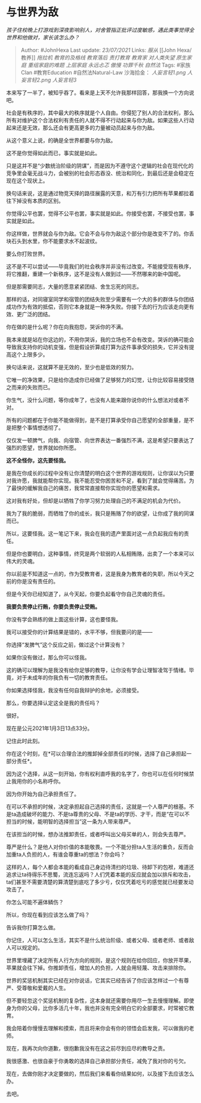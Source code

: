 * 与世界为敌
  :PROPERTIES:
  :CUSTOM_ID: 与世界为敌
  :END:

/孩子住校晚上打游戏到深夜影响别人，对舍管指正批评过度敏感，遇此类事觉得全世界和他做对，家长该怎么办？/

#+BEGIN_QUOTE
  Author: #JohnHexa Last update: /23/07/2021/ Links: [[服从]] [[John
  Hexa/教养]] [[拖拉机]] [[教育的及格线]] [[教育落后]] [[责打教育]]
  [[教育家]] [[对人类失望]] [[原生家庭]] [[重组家庭的难题]] [[上层家庭]]
  [[永远忐忑]] [[傲慢]] [[功罪千秋]] [[自然法]] Tags: #家族Clan
  #教育Education #自然法Natural-Law 沙海拾金： [[人妄言轻1.png]]
  [[人妄言轻2.png]] [[人妄言轻3]]
#+END_QUOTE

本来写了一半了，被知乎吞了。看来是上天不允许我那样回答，那我换一个方向说吧。

社会是有秩序的，其中最大的秩序就是个人自由。你侵犯了别人的合法权利，那么所有对维护这个合法权利有责任的人就不得不行动起来与你为敌。如果这些人行动起来还是无效，那么还会有更高更多的力量被动员起来与你为敌。

从这个意义上说，的确是全世界都要与你为敌。

这不是你觉得如此而已，事实就是如此。

只是这并不是“少数统治阶级的阴谋”，而是因为不遵守这个逻辑的社会在现代化的竞争里会毫无战斗力，会被别的社会形态吞没、统治和同化，到最后还是会稳定在现在这个现状上。

换句话来说，这是通过物竞天择的路径展露的天意，和万有引力把所有苹果都拉着往下掉没有本质的区别。

你觉得公平也罢，觉得不公平也罢，事实就是如此。你接受也罢，不接受也罢，事实就是如此。

你这样做，世界就会与你为敌。它会不会与你为敌这个部分你是改变不了的。你丢块石头到水里，你不能要求水不起波纹。

要么你打败世界。

这不是不可以尝试------毕竟我们的社会秩序并非没有过改变。不能接受现有秩序，将它推翻，重建一个新秩序，这不是没有人做到过------不然哪来的新中国呢。

但是那需要同志，大量的愿意紧紧团结、舍生忘死的同志。

那样的话，对同寝室同学和宿管的团结失败至少需要有一个大的多的群体与你团结成功作为有效的抵偿，否则它本身就是一种净失败。你接下去的行为应该走向更有效、更广泛的团结。

你在做的是什么呢？你在向我抱怨，哭诉你的不满。

我本来就是站在你这边的，不用你哭诉，我的立场也不会有改变。哭诉的确可能会导致我支持你的动机变强，但是假设折算成打算为这件事承受的损失，它并没有提高这个上限多少。

换句话来说，这就算不是无效的，至少也是低效的努力。

它唯一的净效果，只是给你造成你已经做了足够努力的幻觉，让你比较容易接受随之而来的失败而已。

你生气，没什么问题，等你成年了，也没有人能来跟你说你的什么想法对或者不对。

所有的问题都在于你能不能做得到，是不是打算承受你自己愿望的全部重量，是不是把整个事情想透彻了。

仅仅发一顿脾气，向我、向宿管、向世界表达一番强烈不满，这是希望只要表达了强烈的愿望，世界就如你所愿。

*这不全怪你，这先要怪我。*

是我在你成长的过程中没有让你清楚的明白这个世界的游戏规则，让你误以为只要对我许愿，我就能帮你实现。我不能忍受你困苦和不足，看到了就会觉得痛苦。为了最快的缓解我自己的痛苦，我常常直接帮你实现你的愿望和需求。

这对我有好处，但却是以牺牲了你学习努力处理自己的不满足的机会为代价。

我为了我的脆弱，而牺牲了你的成长，我只是贿赂了你的欲望，让你成了我的同谋而已。

所以，这要怪我。这一笔记下来，我会在我的遗产里面对这一点负起我应有的责任。

但是你也要明白，这种事情，终究是两个软弱的人私相贿赂，出卖了一个本来可以伟大的灵魂。

你以前是不知道这一点的，作为受教育者，这是我身为教育者的失职，所以今天之前的你是没有责任的。

但是今天你已经知道了，从今天起，你要负起看守你自己灵魂的责任。

*我要负责停止行贿，你要负责停止受贿。*

你没有学会熟练的做上面这些计算，这也要怪我。

我可以接受你的计算结果是错的，水平不够，但我要问的是------

你选择“发脾气”这个反应之前，做过这个计算没有？

如果你没有做过，那么你可以怪我。

这的确可以理解为是我没有给你足够的教导，让你没有学会让理智凌驾于情绪。毕竟，对于未成年的你我负有一切的教育责任。

你如果选择怪我，我没有任何自我辩护的余地，必须接受。

那么，你要选择认定这全是我的责任吗？

很好。

现在是公元2021年1月3日13点33分。

记住此时此刻。

你在这个时刻，在*可以合理合法的推卸掉全部责任的时候，选择了自己承担起一部分责任*。

因为这个选择，从这一刻开始，你有权利直呼我的名字了，你也可以在任何时候禁止我用你的小名称呼你。

因为你开始为自己承担责任了。

在可以不承担的时候，决定承担起自己选择的责任，这就是一个人尊严的根基。不是ta造成破坏的能力、不是ta尊贵的父母、不是ta的学历、才干，而是“在可以不担当的时候，能明智的选择担当”这一条为人带来尊严。

在该担当的时候，想办法推卸责任，或者呼叫出父母买单的人，则会失去尊严。

尊严是什么？是他人对你价值的本能敬畏。一个不能分担ta人生活的重负，反而会加重ta人负担的人，有谁会尊重ta的想法？你会吗？

这样的人，每个人都会本能的看成自己身边待清扫的垃圾、待卸下的包袱，难道还追求让ta待得乐不思蜀，流连忘返吗？人们凭着本能的反应就会加以排斥和攻击，ta们甚至不需要清楚的算清楚到底吃了多少亏，仅仅凭着吃亏的感觉就已经要发动攻击了。

你怎么可能不遍体鳞伤？

所以，你现在看到应该怎么做了吗？

告诉我你打算怎么做。

你记住，人可以怎么生活，其实不是什么统治阶级、或者父母、或者老师、或者敌人可以规定的。

世界里埋藏了决定所有人行为方向的规则，是这个规则在给你回应，你放开苹果，苹果就会往下掉。你推卸责任，增加人的负担，人就会用轻蔑、攻击来排除你。

世界的奖惩机制其实已经在对你说话，它其实已经告诉了你应该怎样过一个有尊严、受尊敬和爱戴的人生。

但不要轻忽这个奖惩机制的复杂性，这本身就还需要你用尽一生去慢慢理解。即使身为你的父母，比你多活几十年，我也并没有完全明白它的全部要求，时常被它教育。

我会陪着你慢慢去理解和摸索，而且将来你会有你的领悟会启发我，可以做我的老师。

现在，我再次向你道歉，很抱歉我没有在这之前尽到应尽的教导之责。

我很感激、也很自豪于你勇敢的选择自己承担部分责任，减免了我对你的亏欠。

现在，去做你刚才决定要做的，然后我们来看看你结果如何，以及接下去应该怎么办。

去吧。
